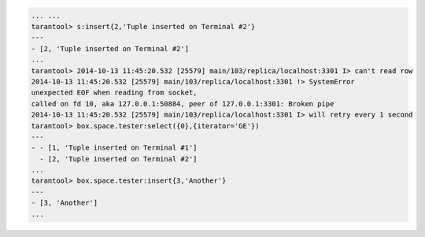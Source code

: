 .. code-block:: lua

    ... ...
    tarantool> s:insert{2,'Tuple inserted on Terminal #2'}
    ---
    - [2, 'Tuple inserted on Terminal #2']
    ...
    tarantool> 2014-10-13 11:45:20.532 [25579] main/103/replica/localhost:3301 I> can't read row
    2014-10-13 11:45:20.532 [25579] main/103/replica/localhost:3301 !> SystemError
    unexpected EOF when reading from socket,
    called on fd 10, aka 127.0.0.1:50884, peer of 127.0.0.1:3301: Broken pipe
    2014-10-13 11:45:20.532 [25579] main/103/replica/localhost:3301 I> will retry every 1 second
    tarantool> box.space.tester:select({0},{iterator='GE'})
    ---
    - - [1, 'Tuple inserted on Terminal #1']
      - [2, 'Tuple inserted on Terminal #2']
    ...
    tarantool> box.space.tester:insert{3,'Another'}
    ---
    - [3, 'Another']
    ...
